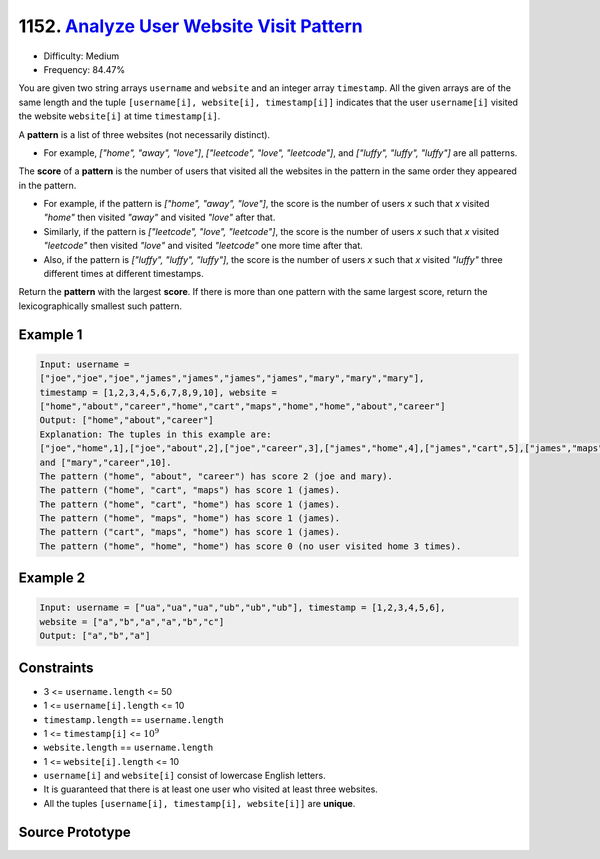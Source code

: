1152. `Analyze User Website Visit Pattern <https://leetcode.com/problems/analyze-user-website-visit-pattern/>`_
===============================================================================================================

* Difficulty:  Medium
* Frequency: 84.47%

You are given two string arrays ``username`` and ``website`` and an integer
array ``timestamp``. All the given arrays are of the same length and the tuple
``[username[i], website[i], timestamp[i]]`` indicates that the user
``username[i]`` visited the website ``website[i]`` at time ``timestamp[i]``.

A **pattern** is a list of three websites (not necessarily distinct).

* For example, *["home", "away", "love"]*, *["leetcode", "love", "leetcode"]*,
  and *["luffy", "luffy", "luffy"]* are all patterns.

The **score** of a **pattern** is the number of users that visited all the
websites in the pattern in the same order they appeared in the pattern.

* For example, if the pattern is *["home", "away", "love"]*, the score is the
  number of users *x* such that *x* visited *"home"* then visited *"away"* and
  visited *"love"* after that.
* Similarly, if the pattern is *["leetcode", "love", "leetcode"]*, the score is
  the number of users *x* such that *x* visited *"leetcode"* then visited
  *"love"* and visited *"leetcode"* one more time after that.
* Also, if the pattern is *["luffy", "luffy", "luffy"]*, the score is the number
  of users *x* such that *x* visited *"luffy"* three different times at
  different timestamps.

Return the **pattern** with the largest **score**. If there is more than one
pattern with the same largest score, return the lexicographically smallest such
pattern.

Example 1
---------

.. code-block::

   Input: username =
   ["joe","joe","joe","james","james","james","james","mary","mary","mary"],
   timestamp = [1,2,3,4,5,6,7,8,9,10], website =
   ["home","about","career","home","cart","maps","home","home","about","career"]
   Output: ["home","about","career"]
   Explanation: The tuples in this example are:
   ["joe","home",1],["joe","about",2],["joe","career",3],["james","home",4],["james","cart",5],["james","maps",6],["james","home",7],["mary","home",8],["mary","about",9],
   and ["mary","career",10].
   The pattern ("home", "about", "career") has score 2 (joe and mary).
   The pattern ("home", "cart", "maps") has score 1 (james).
   The pattern ("home", "cart", "home") has score 1 (james).
   The pattern ("home", "maps", "home") has score 1 (james).
   The pattern ("cart", "maps", "home") has score 1 (james).
   The pattern ("home", "home", "home") has score 0 (no user visited home 3 times).

Example 2
---------

.. code-block::

   Input: username = ["ua","ua","ua","ub","ub","ub"], timestamp = [1,2,3,4,5,6],
   website = ["a","b","a","a","b","c"]
   Output: ["a","b","a"]

Constraints
-----------

* 3 <= ``username.length`` <= 50
* 1 <= ``username[i].length`` <= 10
* ``timestamp.length`` == ``username.length``
* 1 <= ``timestamp[i]`` <= :math:`10^9`
* ``website.length`` == ``username.length``
* 1 <= ``website[i].length`` <= 10
* ``username[i]`` and ``website[i]`` consist of lowercase English letters.
* It is guaranteed that there is at least one user who visited at least three
  websites.
* All the tuples ``[username[i], timestamp[i], website[i]]`` are **unique**.

Source Prototype
----------------

.. code-block:: cpp
   :caption: Analyze User Website Visit Pattern prototype
   :linenos:

   class Solution {
   public:
       vector<string> mostVisitedPattern(vector<string>& username, vector<int>& timestamp, vector<string>& website) {

       }
   };
